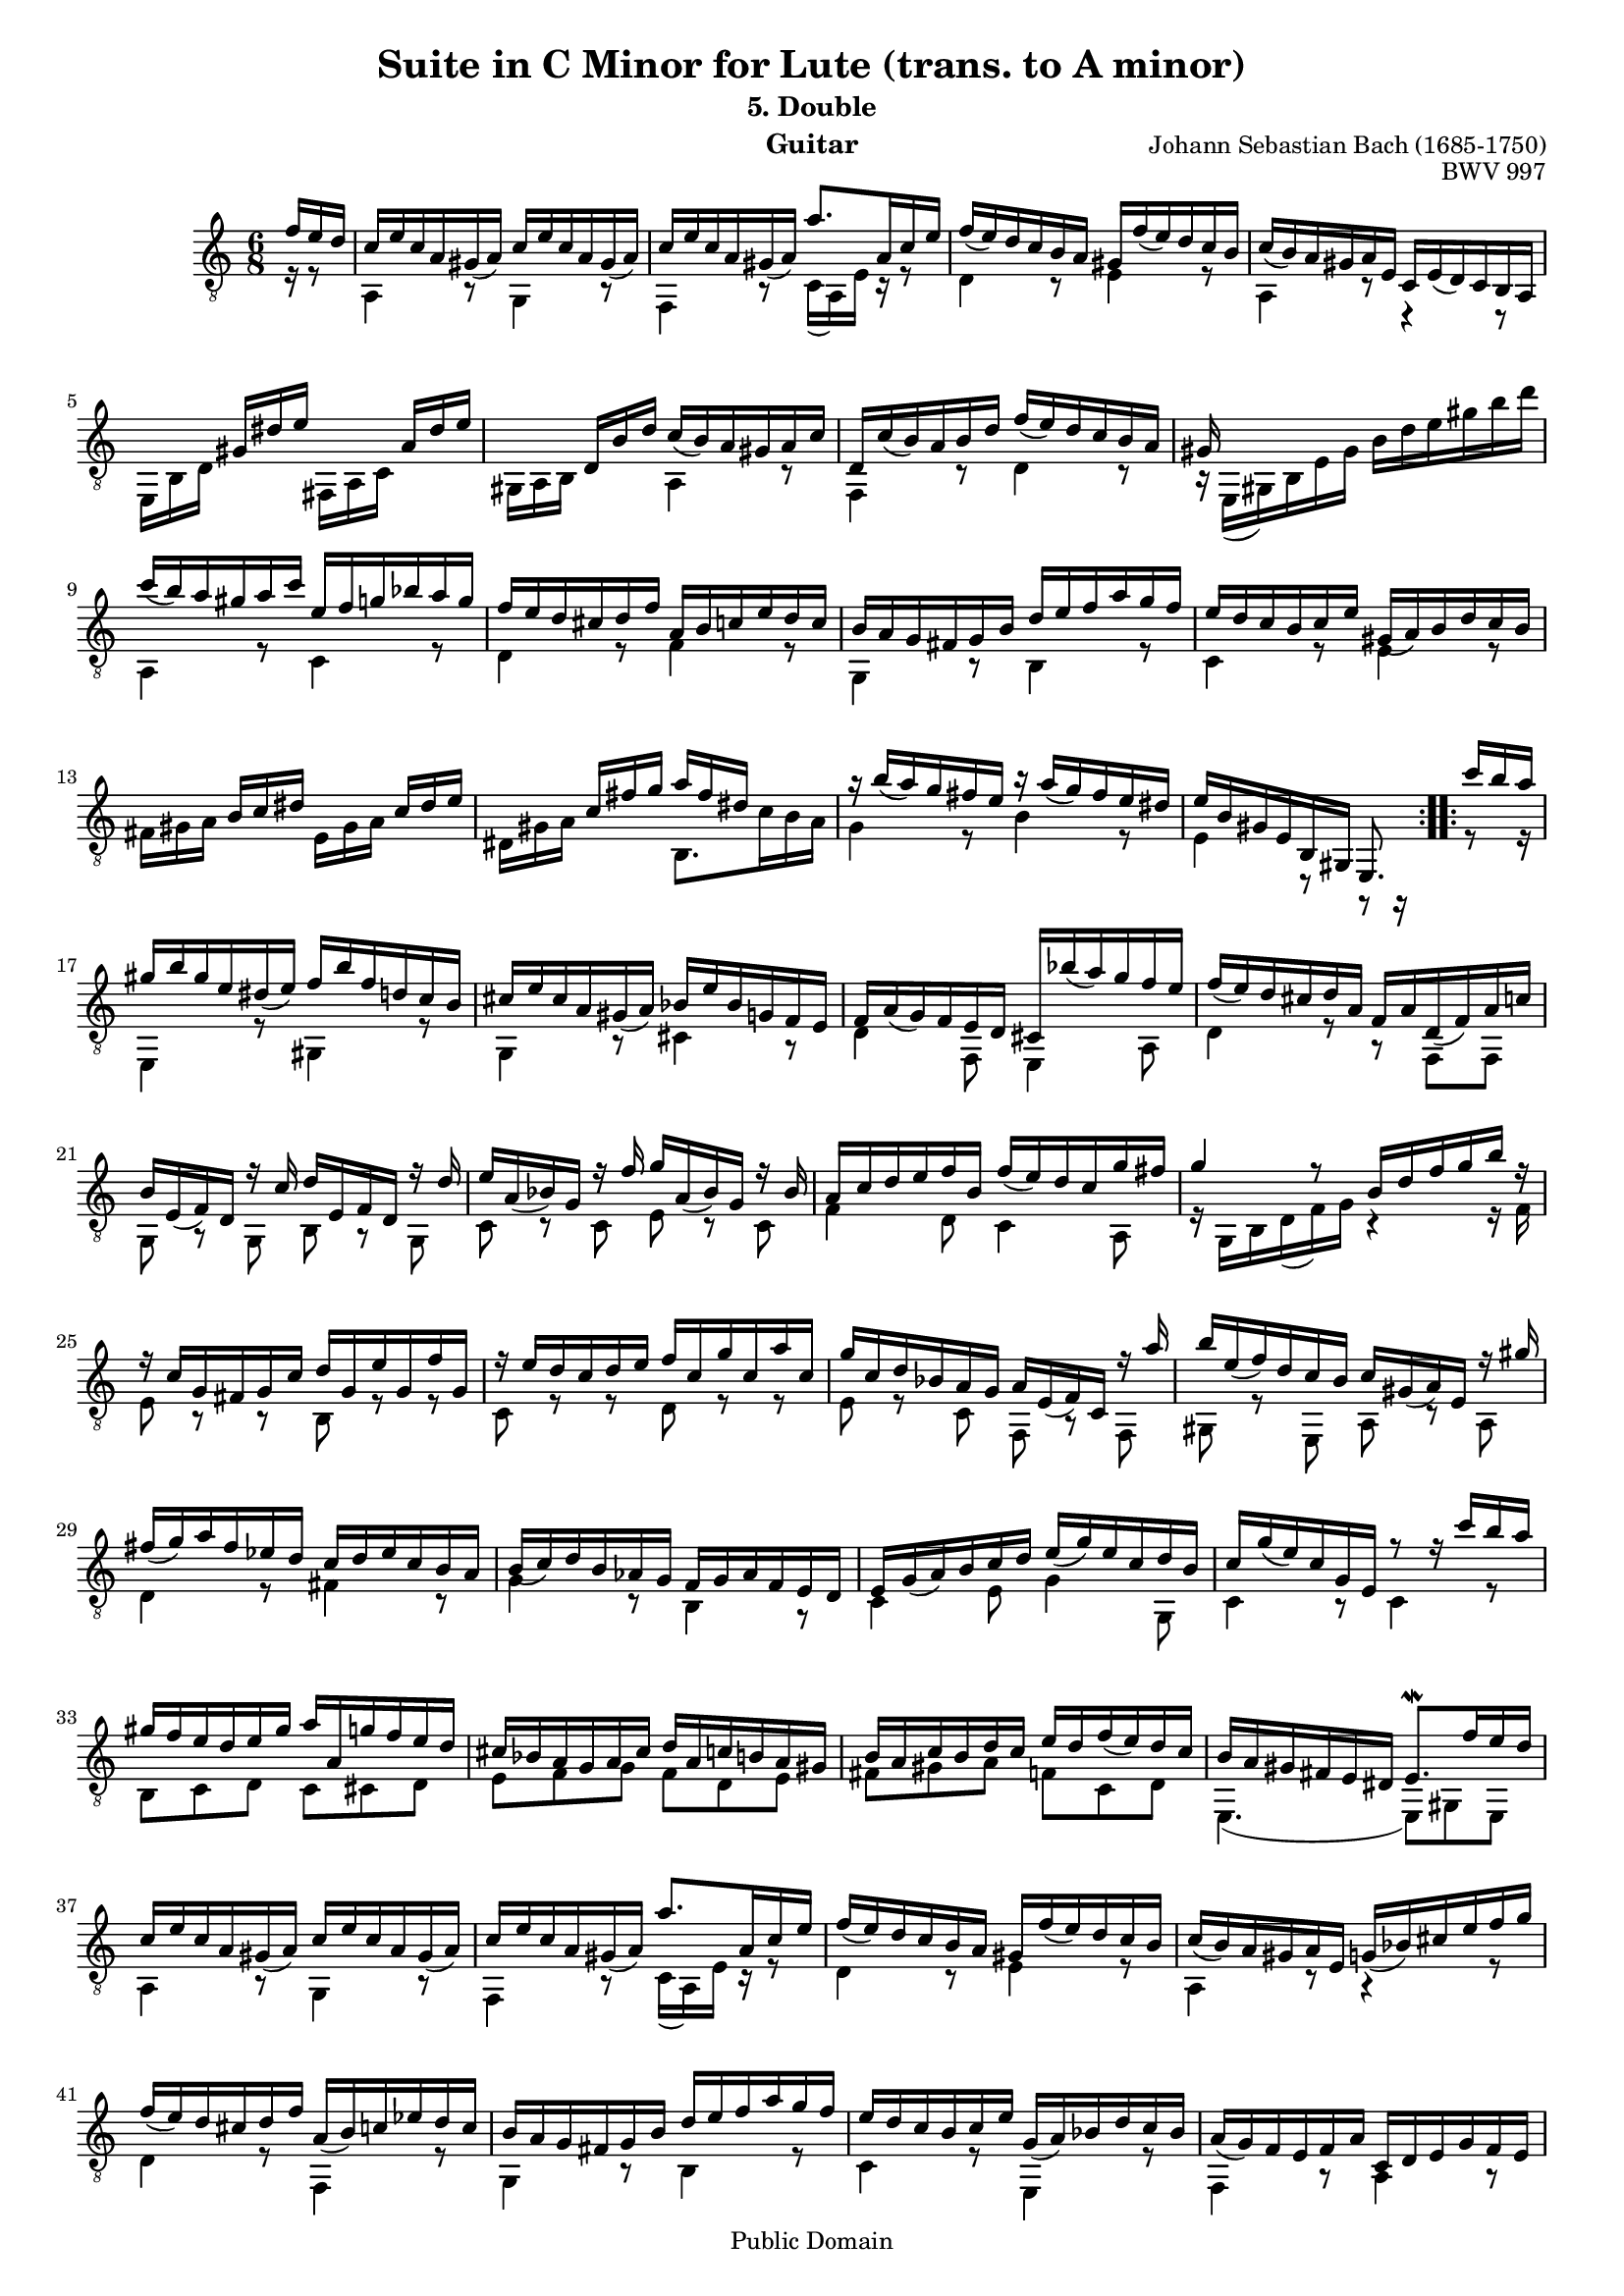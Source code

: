 \version "2.16.0"

\header{
	title = "Suite in C Minor for Lute (trans. to A minor)"
	subtitle = "5. Double"
	opus = "BWV 997"
	composer = "Johann Sebastian Bach (1685-1750)"
	instrument= "Guitar"

	mutopiatitle = "Lute Suite BWV 997: 5. Double"
	mutopiacomposer = "BachJS"
	mutopiainstrument = "Lute, Guitar"
	date = "ca.1740-41"
	style = "Baroque"
	copyright = "Public Domain"
	filename = "bmv997-05double.ly"
	lastupdated = "2001/Feb/24"
	maintainer = "David Megginson"
        footer = "Mutopia-2001/02/24-54"

}

#(set-global-staff-size 16)
Treble = {
	\set Staff.midiInstrument = "acoustic guitar (nylon)"
	\time 6/8
	\key a \minor
	\clef "treble_8"
	\voiceOne
	\slurDown
\repeat "volta" 2 {
	\partial 16*3 f''16 e'' d'' |
	c'' e'' c'' a' gis'(  a') c'' e'' c'' a' gis'(  a') |
	c'' e'' c'' a' gis'(  a') a''8. a'16 c'' e'' |
	f''(  e'') d'' c'' b' a' gis' f''(  e'') d'' c'' b' |
	c''(  b') a' gis' a' e' c' e'(  d') c' b a |
%5
	s8 s16 gis' dis'' e'' s8 s16 a' dis'' e'' |
	s8 s16 d' b' d'' c''(  b') a' gis' a' c'' |
	d' c''(  b') a' b' d'' f''(  e'') d'' c'' b' a' |
	gis'16 s16 s4 s4 s8 |
	c'''16(  b'') a'' gis'' a'' c''' e'' f'' g'' bes'' a'' g'' |
%10
	f'' e'' d'' cis'' d'' f'' a' b' c'' e'' d'' c'' |
	b' a' g' fis' g' b' d'' e'' f'' a'' g'' f'' |
	e'' d'' c'' b' c'' e'' gis'(  a') b' d'' c'' b' |
	s8 s16 b' c'' dis'' s8 s16 c'' dis'' e'' |
	s8 s16 c'' fis'' g'' a'' fis'' dis'' s8 s16 |
%15
	r b''(  a'') g'' fis'' e'' r a''(  g'') fis'' e'' dis'' |
	e'' b' gis' e' b gis e8.
}
\repeat "volta" 2 {
	 c'''16[ b'' a''] |
	gis'' b'' gis'' e'' dis''(  e'') f'' b'' f'' d'' c'' b' |
	cis'' e'' cis'' a' gis'(  a') bes' e'' bes' g' f' e' |
	f' a'(  g') f' e' d' cis' bes''(  a'') g'' f'' e'' |
%20
	f''(  e'') d'' cis'' d'' a' f' a' d'(  f') a' c'' |
	b' e'(  f') d' r c'' d'' e' f' d' r d'' |
	e'' a'(  bes') g' r f'' g'' a'(  bes') g' r bes' |
	a' c'' d'' e'' f'' b' f''(  e'') d'' c'' g'' fis'' |
	g''4 r8 b'16 d'' f'' g'' b'' r |
%25
	r c'' g' fis' g' c'' d'' g' e'' g' f'' g' |
	r e'' d'' c'' d'' e'' f'' c'' g'' c'' a'' c'' |
	g'' c'' d'' bes' a' g' a' e'(  f') c' r a'' |
	b'' e''(  f'') d'' c'' b' c'' gis'(  a') e' r gis'' |
	fis''(  g'') a'' fis'' ees'' d'' c'' d'' ees'' c'' b' a' |
%30
	b'(  c'') d'' b' aes' g' f' g' aes' f' e' d' |
	e' g'(  a') b' c'' d'' e''(  g'') e'' c'' d'' b' |
	c'' g''(  e'') c'' g' e' r8 r16 c''' b'' a'' |
	gis'' f'' e'' d'' e'' gis'' a'' a' g'' f'' e'' d'' |
	cis'' bes' a' g' a' cis'' d'' a' c'' b' a' gis' |
%35
	b' a' c'' b' d'' c'' e'' d'' f''(  e'') d'' c'' |
	b' a' gis' fis' e' dis' e'8. \mordent f''16 e'' d'' |
	c'' e'' c'' a' gis'(  a') c'' e'' c'' a' gis'(  a') |
	c'' e'' c'' a' gis'(  a') a''8. a'16 c'' e'' |
	f''(  e'') d'' c'' b' a' gis' f''(  e'') d'' c'' b' |
%40
	c''(  b') a' gis' a' e' g'(  bes') cis'' e'' f'' g'' |
	f''(  e'') d'' cis'' d'' f'' a'(  b') c'' ees'' d'' c'' |
	b' a' g' fis' g' b' d'' e'' f'' a'' g'' f'' |
	e'' d'' c'' b' c'' e'' g'(  a') bes' d'' c'' bes' |
	a'(  g') f' e' f' a' c' d' e' g' f' e' |
%45
	s8 s16 e' f' gis' s8 s16 f' gis' a' |
	s8 s16 f' b' c'' d''(  b') gis' r16 r8 |
	r16 e' fis' gis' a' b' c'' e'' c'' a' b' gis'' |
	a''(  e'') c'' a' e' c' a8.
}
}
Bass = {
	\set Staff.midiInstrument = "acoustic guitar (nylon)"
	\time 6/8
	\key a \minor
	\clef "treble_8"
	\voiceTwo
\repeat "volta" 2 {
	\partial 16*3 r16 r8 |
	a4 r8 g4 r8 |
	f4 r8 c'16(  a) e' r r8 |
	d'4 r8 e'4 r8 |
	a4 r8 r4 r8 |
%5
	e16 b d' s8 s16 fis a c' s8 s16 |
	gis a b s8 s16 a4 r8 |
	f4 r8 d'4 r8 |
	r16 e(  gis) b e' gis'  b'16 d'' e'' gis'' b'' d''' |
	a4 r8 c'4 r8 |
%10
	d'4 r8 f'4 r8 |
	g4 r8 b4 r8 |
	c'4 r8 e'4 r8 |
	fis'16 gis' a' s8 s16 e' gis' a' s8 s16 |
	dis' gis' a' s8 s16 b8. c''16 b' a' |
%15
	g'4 r8 b'4 r8 |
	e'4 r8 r r16
}
\repeat "volta" 2 {
	r8 r16 |
	e4 r8 gis4 r8 |
	g4 r8 cis'4 r8 |
	d'4 f8 e4 a8 |
%20
	d'4 r8 r f f |
	g r g b r g |
	c' r c' e' r c' |
	f'4 d'8 c'4 a8 |
	r16 g b d'(  f') g' r4 r16 f' |
%25
	e'8 r r b r r |
	c' r r d' r r |
	e' r c' f r f |
	gis r e a r a |
	d'4 r8 fis'4 r8 |
%30
	g'4 r8 b4 r8 |
	c'4 e'8 g'4 g8 |
	c'4 r8 c'4 r8 |
	b c' d' c' cis' d' |
	e' f' g' f' d' e' |
%35
	fis' gis' a' f' c' d' |
	e4.(  e8) gis e |
	a4 r8 g4 r8 |
	f4 r8 c'16(  a) e' r16 r8 |
	d'4 r8 e'4 r8 |
%40
	a4 r8 r4 r8 |
	d'4 r8 f4 r8 |
	g4 r8 b4 r8 |
	c'4 r8 e4 r8 |
	f4 r8 a4 r8 |
%45
	b16 cis' d' s8 s16 a cis' d' s8 s16 |
	gis cis' d' s8 s16 e8. f'16 e' d' |
	c'4 a8 e'4 e8 |
	a4. s8 s16
}
}

GuitarStaff = \new Staff = GuitarStaff <<
	\set Staff.midiInstrument = "acoustic guitar (nylon)"

	\transpose c' c \Treble
	\transpose c' c \Bass
>>

\score {
	<<
		\GuitarStaff
	>>
	\layout {
	}
	
  \midi {
    \tempo 4 = 80
    }
}
